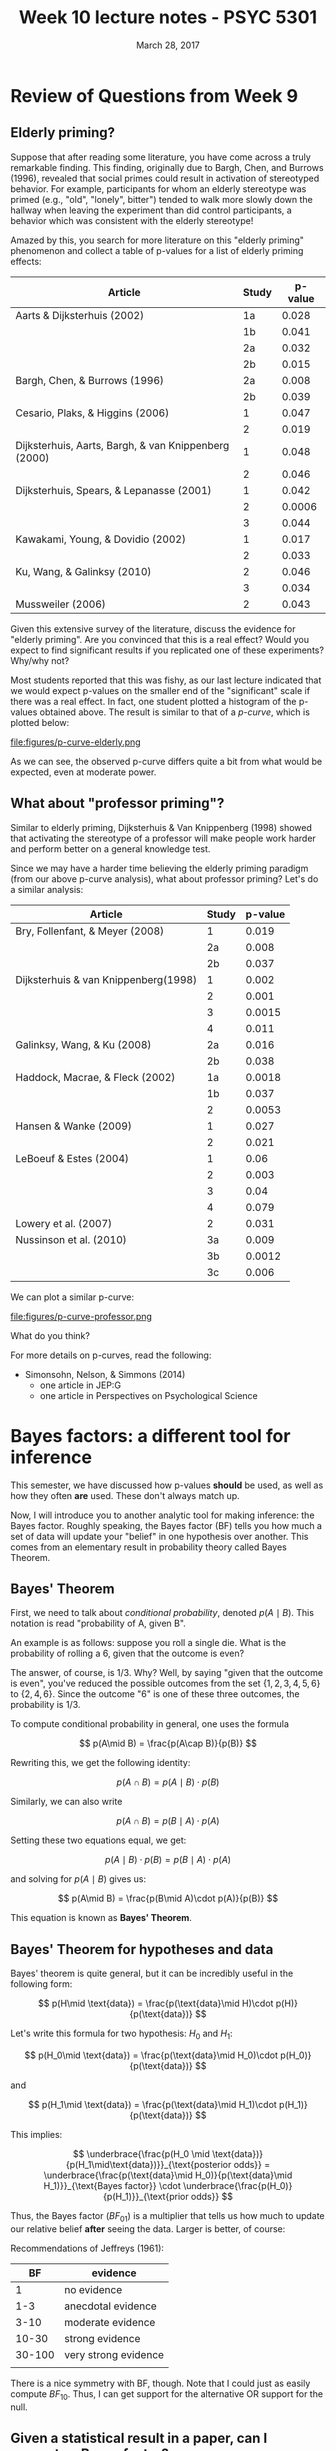 #+TITLE: Week 10 lecture notes - PSYC 5301
#+AUTHOR:
#+DATE: March 28, 2017 
#+OPTIONS: toc:nil num:nil

* Review of Questions from  Week 9
** Elderly priming?
Suppose that after reading some literature, you have come across a truly remarkable finding.  This finding, originally due to Bargh, Chen, and Burrows (1996), revealed that social primes could result in activation of stereotyped behavior.  For example, participants for whom an elderly stereotype was primed (e.g., "old", "lonely", bitter") tended to walk more slowly down the hallway when leaving the experiment than did control participants, a behavior which was consistent with the elderly stereotype!

Amazed by this, you search for more literature on this "elderly priming" phenomenon and collect a table of p-values for a list of elderly priming effects:

| Article                                              | Study | p-value |
|------------------------------------------------------+-------+---------|
| Aarts & Dijksterhuis (2002)                          |    1a |   0.028 |
|                                                      |    1b |   0.041 |
|                                                      |    2a |   0.032 |
|                                                      |    2b |   0.015 |
| Bargh, Chen, & Burrows (1996)                        |    2a |   0.008 |
|                                                      |    2b |   0.039 |
| Cesario, Plaks, & Higgins (2006)                     |     1 |   0.047 |
|                                                      |     2 |   0.019 |
| Dijksterhuis, Aarts, Bargh, & van Knippenberg (2000) |     1 |   0.048 |
|                                                      |     2 |   0.046 |
| Dijksterhuis, Spears, & Lepanasse (2001)             |     1 |   0.042 |
|                                                      |     2 |  0.0006 |
|                                                      |     3 |   0.044 |
| Kawakami, Young, & Dovidio (2002)                    |     1 |   0.017 |
|                                                      |     2 |   0.033 |
| Ku, Wang, & Galinksy (2010)                          |     2 |   0.046 |
|                                                      |     3 |   0.034 |
| Mussweiler (2006)                                    |     2 | 0.043   |


Given this extensive survey of the literature, discuss the evidence for "elderly priming".  Are you convinced that this is a real effect?  Would you expect to find significant results if you replicated one of these experiments?  Why/why not?

Most students reported that this was fishy, as our last lecture indicated that we would expect p-values on the smaller end of the "significant" scale if there was a real effect.  In fact, one student plotted a histogram of the p-values obtained above.  The result is similar to that of a /p-curve/, which is plotted below:

file:figures/p-curve-elderly.png

As we can see, the observed p-curve differs quite a bit from what would be expected, even at moderate power.

** What about "professor priming"?

Similar to elderly priming, Dijksterhuis & Van Knippenberg (1998) showed that activating the stereotype of a professor will make people work harder and perform better on a general knowledge test.

Since we may have a harder time believing the elderly priming paradigm (from our above p-curve analysis), what about professor priming?  Let's do a similar analysis:

| Article                              | Study | p-value |
|--------------------------------------+-------+---------|
| Bry, Follenfant, & Meyer (2008)      |     1 |   0.019 |
|                                      |    2a |   0.008 |
|                                      |    2b |   0.037 |
| Dijksterhuis & van Knippenberg(1998) |     1 |   0.002 |
|                                      |     2 |   0.001 |
|                                      |     3 |  0.0015 |
|                                      |     4 |   0.011 |
| Galinksy, Wang, & Ku (2008)          |    2a |   0.016 |
|                                      |    2b |   0.038 |
| Haddock, Macrae, & Fleck (2002)      |    1a |  0.0018 |
|                                      |    1b |   0.037 |
|                                      |     2 |  0.0053 |
| Hansen & Wanke (2009)                |     1 |   0.027 |
|                                      |     2 |   0.021 |
| LeBoeuf & Estes (2004)               |     1 |    0.06 |
|                                      |     2 |   0.003 |
|                                      |     3 |    0.04 |
|                                      |     4 |   0.079 |
| Lowery et al. (2007)                 |     2 |   0.031 |
| Nussinson et al. (2010)              |    3a |   0.009 |
|                                      |    3b |  0.0012 |
|                                      |    3c | 0.006   |


We can plot a similar p-curve:

file:figures/p-curve-professor.png

What do you think?

For more details on p-curves, read the following:
  - Simonsohn, Nelson, & Simmons (2014)
    - one article in JEP:G
    - one article in Perspectives on Psychological Science


* Bayes factors: a different tool for inference

This semester, we have discussed how p-values *should* be used, as well as how they often *are* used.  These don't always match up.

Now, I will introduce you to another analytic tool for making inference: the Bayes factor.  Roughly speaking, the Bayes factor (BF) tells you how much a set of data will update your "belief" in one hypothesis over another.  This comes from an elementary result in probability theory called Bayes Theorem.

** Bayes' Theorem

First, we need to talk about /conditional probability/, denoted $p(A \mid B)$.  This notation is read "probability of A, given B".

An example is as follows:  suppose you roll a single die.  What is the probability of rolling a 6, given that the outcome is even?

The answer, of course, is 1/3.  Why?  Well, by saying "given that the outcome is even", you've reduced the possible outcomes from the set $\{1,2,3,4,5,6\}$ to $\{2,4,6\}$.  Since the outcome "6" is one of these three outcomes, the probability is 1/3.

To compute conditional probability in general, one uses the formula 

\[
p(A\mid B) = \frac{p(A\cap B)}{p(B)}
\]

Rewriting this, we get the following identity:

\[
p(A\cap B) = p(A\mid B)\cdot p(B)
\]

Similarly, we can also write

\[
p(A\cap B) = p(B\mid A)\cdot p(A)
\]

Setting these two equations equal, we get:

\[
p(A\mid B)\cdot p(B) = p(B\mid A)\cdot p(A)
\]

and solving for $p(A\mid B)$ gives us:

\[
p(A\mid B) = \frac{p(B\mid A)\cdot p(A)}{p(B)}
\]

This equation is known as *Bayes' Theorem*.

** Bayes' Theorem for hypotheses and data

Bayes' theorem is quite general, but it can be incredibly useful in the following form:

\[
p(H\mid \text{data}) = \frac{p(\text{data}\mid H)\cdot p(H)}{p(\text{data})}
\]

Let's write this formula for two hypothesis: $H_0$ and $H_1$:

\[
p(H_0\mid \text{data}) = \frac{p(\text{data}\mid H_0)\cdot p(H_0)}{p(\text{data})}
\]

and

\[
p(H_1\mid \text{data}) = \frac{p(\text{data}\mid H_1)\cdot p(H_1)}{p(\text{data})}
\]

This implies:

\[
\underbrace{\frac{p(H_0 \mid \text{data})}{p(H_1\mid\text{data})}}_{\text{posterior odds}} = \underbrace{\frac{p(\text{data}\mid H_0)}{p(\text{data}\mid H_1)}}_{\text{Bayes factor}} \cdot \underbrace{\frac{p(H_0)}{p(H_1)}}_{\text{prior odds}}
\]

Thus, the Bayes factor ($BF_{01}$) is a multiplier that tells us how much to update our relative belief *after* seeing the data.  Larger is better, of course:

Recommendations of Jeffreys (1961):

|     BF | evidence             |
|--------+----------------------|
|      1 | no evidence          |
|    1-3 | anecdotal evidence   |
|   3-10 | moderate evidence    |
|  10-30 | strong evidence      |
| 30-100 | very strong evidence |
|        |                      |

There is a nice symmetry with BF, though.  Note that I could just as easily compute $BF_{10}$.  Thus, I can get support for the alternative OR support for the null.

** Given a statistical result in a paper, can I compute a Bayes factor?

YES!  But in general, this can be quite hard!  Fortunately, there are new methods being developed all the time.  We'll illustrate two tonight:

1.  using JASP "Summary Stats" module (works for t-tests and correlations)
  - Bargh, Chen, & Burrows (1996) reported that participants in the elderly priming condition walked more slowly (M=8.20 s) than participants in neutral priming condition (M=7.23 s), t(28)=2.16, p<0.05.
    - using JASP Summary Stats module, we can see that $BF_{10}=1.88$, which means that the alternative is only 1.88 times more likely than the null.  This is barely considered anecdotal evidence.
  - Cesario et al. (2006) reported a similar priming effect, t(47)=1.98,p=0.05.  As you can see, this results in $BF_{10}=1.37.  Again, barely considered anecdotal evidence.

2.  using approximate Bayes factors for ANOVA...see Faulkenberry & Tummolini (2016)





* Next steps on mental arithmetic experiment
Assignment for next meeting (April 11)

  1. download the raw data from the course website and compile into a single CSV file.
  2. Start playing with the data in JASP.  What analyses could you run?  Be ready to discuss your results at our next class meeting.
  3. Read Campbell and Fugelsang (2001).  Do you think our data could be used to test any claims made in this paper? 
